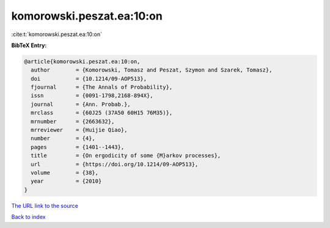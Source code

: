 komorowski.peszat.ea:10:on
==========================

:cite:t:`komorowski.peszat.ea:10:on`

**BibTeX Entry:**

.. code-block:: bibtex

   @article{komorowski.peszat.ea:10:on,
     author        = {Komorowski, Tomasz and Peszat, Szymon and Szarek, Tomasz},
     doi           = {10.1214/09-AOP513},
     fjournal      = {The Annals of Probability},
     issn          = {0091-1798,2168-894X},
     journal       = {Ann. Probab.},
     mrclass       = {60J25 (37A50 60H15 76M35)},
     mrnumber      = {2663632},
     mrreviewer    = {Huijie Qiao},
     number        = {4},
     pages         = {1401--1443},
     title         = {On ergodicity of some {M}arkov processes},
     url           = {https://doi.org/10.1214/09-AOP513},
     volume        = {38},
     year          = {2010}
   }

`The URL link to the source <https://doi.org/10.1214/09-AOP513>`__


`Back to index <../By-Cite-Keys.html>`__
